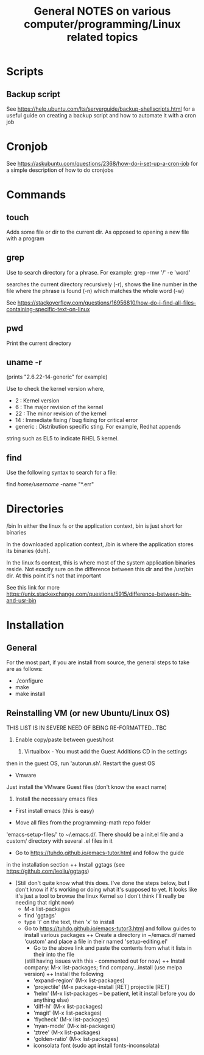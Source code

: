 #+TITLE: General NOTES on various computer/programming/Linux related topics

* Scripts
** Backup script
See https://help.ubuntu.com/lts/serverguide/backup-shellscripts.html 
for a useful guide on creating a backup script and how to automate it
with a cron job

* Cronjob
See https://askubuntu.com/questions/2368/how-do-i-set-up-a-cron-job
for a simple description of how to do cronjobs
* Commands
** touch
 Adds some file or dir to the current dir. As opposed to opening a new
 file with a program

** grep
 Use to search directory for a phrase. For example:
  grep -rnw '/' -e 'word'
  
 searches the current directory recursively (-r), shows the line
 number in the file where the phrase is found (-n) which matches the
 whole word (-w)

 See
 https://stackoverflow.com/questions/16956810/how-do-i-find-all-files-containing-specific-text-on-linux

** pwd
 Print the current directory

** uname -r
 (prints "2.6.22-14-generic" for example)

 Use to check the kernel version where,

 - 2 : Kernel version
 - 6 : The major revision of the kernel
 - 22 : The minor revision of the kernel
 - 14 : Immediate fixing / bug fixing for critical error
 - generic : Distribution specific sting. For example, Redhat appends
string such as EL5 to indicate RHEL 5 kernel.

** find
Use the following syntax to search for a file:

find /home/username/ -name "*.err"
* Directories
/bin
 In either the linux fs or the application context, bin is just short
 for binaries

 In the downloaded application context, /bin is where the application
 stores its binaries (duh).

 In the linux fs context, this is where most of the system application
 binaries reside. Not exactly sure on the difference between this dir
 and the /usr/bin dir. At this point it's not that important

 See this link for more
 https://unix.stackexchange.com/questions/5915/difference-between-bin-and-usr-bin

* Installation
** General
For the most part, if you are install from source, the general steps to take are as follows:

- ./configure
- make
- make install

** Reinstalling VM (or new Ubuntu/Linux OS)

THIS LIST IS IN SEVERE NEED OF BEING RE-FORMATTED...TBC

1) Enable copy/paste between guest/host

   1) Virtualbox - You must add the Guest Additions CD in the settings
then in the guest OS, run 'autorun.sh'. Restart the guest OS

+ Vmware
Just install the VMware Guest files (don't know the exact name)

2. Install the necessary emacs files
+ First install emacs (this is easy)

+ Move all files from the programming-math repo folder
'emacs-setup-files/' to ~/.emacs.d/. There should be a init.el file
and a custom/ directory with several .el files in it

+ Go to https://tuhdo.github.io/emacs-tutor.html and follow the guide
in the installation section
++ Install ggtags (see https://github.com/leoliu/ggtags)
- (Still don't quite know what this does. I've done the steps below, but I don't know if
        it's working or doing what it's supposed to yet. It looks like it's just a tool to
        browse the linux Kernel so I don't think I'll really be needing that right now)
        - M-x list-packages
     	- find 'ggtags'
    	- type 'i' on the text, then 'x' to install
   + Go to https://tuhdo.github.io/emacs-tutor3.html and follow guides
     to install various packages
     ++ Create a directory in ~/emacs.d/ named 'custom' and place a file in their named 'setup-editing.el'
        - Go to the above link and paste the contents from what it lists in their into the file
     (still having issues with this - commented out for now) ++ Install company: M-x list-packages; find company...install (use melpa version)
     ++ Install the following
        - 'expand-region' (M-x list-packages)
        - 'projectile' (M-x package-install [RET] projectile [RET]
        - 'helm' (M-x list-packages -- be patient, let it install before you do anything else)
        - 'diff-hl' (M-x list-packages)
        - 'magit' (M-x list-packages)
        - 'flycheck' (M-x list-packages)
        - 'nyan-mode' (M-x ist-packages)
        - 'ztree' (M-x list-packages)
        - 'golden-ratio' (M-x list-packages)
        - iconsolata font (sudo apt install fonts-inconsolata)
